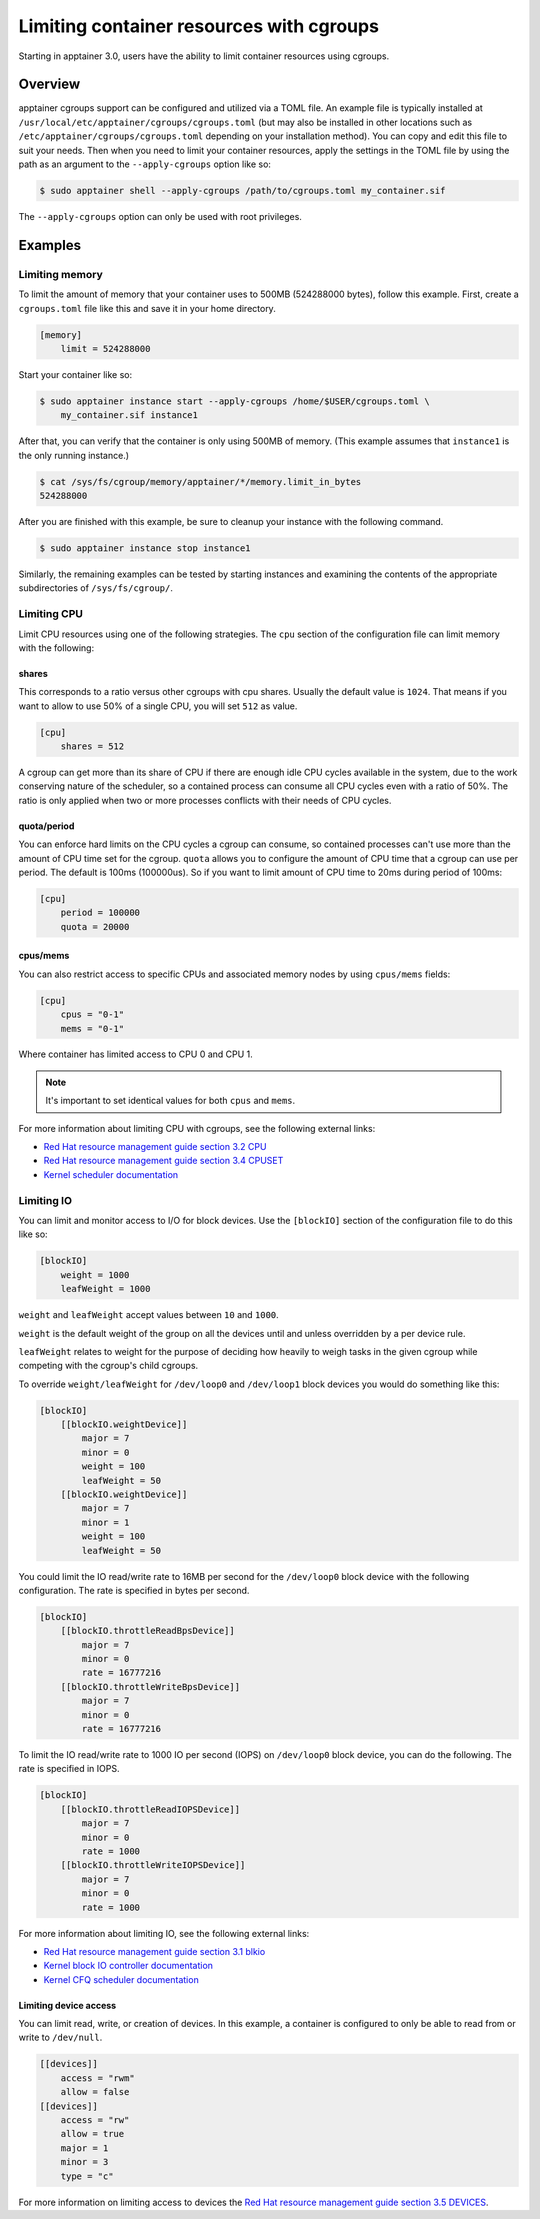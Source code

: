 .. _cgroups:

=========================================
Limiting container resources with cgroups
=========================================

Starting in apptainer 3.0, users have the ability to limit container resources
using cgroups.

--------
Overview
--------

apptainer cgroups support can be configured and utilized via a TOML file. An
example file is typically installed at
``/usr/local/etc/apptainer/cgroups/cgroups.toml`` (but may also be installed 
in other locations such as ``/etc/apptainer/cgroups/cgroups.toml`` depending 
on your installation method).  You can copy and edit this file to suit your 
needs.  Then when you need to limit your container resources, apply the settings 
in the TOML file by using the path as an argument to the ``--apply-cgroups`` 
option like so:

.. code-block:: none

    $ sudo apptainer shell --apply-cgroups /path/to/cgroups.toml my_container.sif

The ``--apply-cgroups`` option can only be used with root privileges.


--------
Examples
--------

Limiting memory
===============

To limit the amount of memory that your container uses to 500MB (524288000
bytes), follow this example.  First, create a ``cgroups.toml`` file like this
and save it in your home directory.

.. code-block:: none

    [memory]
        limit = 524288000

Start your container like so:

.. code-block:: none

    $ sudo apptainer instance start --apply-cgroups /home/$USER/cgroups.toml \
        my_container.sif instance1

After that, you can verify that the container is only using 500MB of memory.
(This example assumes that ``instance1`` is the only running instance.)

.. code-block:: none

    $ cat /sys/fs/cgroup/memory/apptainer/*/memory.limit_in_bytes
    524288000


After you are finished with this example, be sure to cleanup your instance with
the following command.

.. code-block:: none

    $ sudo apptainer instance stop instance1

Similarly, the remaining examples can be tested by starting instances and
examining the contents of the appropriate subdirectories of ``/sys/fs/cgroup/``.

Limiting CPU
============

Limit CPU resources using one of the following strategies. The ``cpu`` section
of the configuration file can limit memory with the following:

shares
------

This corresponds to a ratio versus other cgroups with cpu shares. Usually the
default value is ``1024``. That means if you want to allow to use 50% of a
single CPU, you will set ``512`` as value.

.. code-block:: none

    [cpu]
        shares = 512

A cgroup can get more than its share of CPU if there are enough idle CPU cycles
available in the system, due to the work conserving nature of the scheduler, so
a contained process can consume all CPU cycles even with a ratio of 50%. The
ratio is only applied when two or more processes conflicts with their needs of
CPU cycles.

quota/period
------------

You can enforce hard limits on the CPU cycles a cgroup can consume, so
contained processes can't use more than the amount of CPU time set for the
cgroup. ``quota`` allows you to configure the amount of CPU time that a cgroup
can use per period. The default is 100ms (100000us). So if you want to limit
amount of CPU time to 20ms during period of 100ms:

.. code-block:: none

    [cpu]
        period = 100000
        quota = 20000

cpus/mems
---------

You can also restrict access to specific CPUs and associated memory nodes by
using ``cpus/mems`` fields:

.. code-block:: none

    [cpu]
        cpus = "0-1"
        mems = "0-1"

Where container has limited access to CPU 0 and CPU 1.

.. note::

    It's important to set identical values for both ``cpus`` and ``mems``.

For more information about limiting CPU with cgroups, see the following external
links:

- `Red Hat resource management guide section 3.2 CPU <https://access.redhat.com/documentation/en-us/red_hat_enterprise_linux/6/html/resource_management_guide/sec-cpu/>`_

- `Red Hat resource management guide section 3.4 CPUSET <https://access.redhat.com/documentation/en-us/red_hat_enterprise_linux/6/html/resource_management_guide/sec-cpuset>`_

- `Kernel scheduler documentation <https://www.kernel.org/doc/Documentation/scheduler/sched-bwc.txt>`_

Limiting IO
===========

You can limit and monitor access to I/O for block devices.  Use the
``[blockIO]`` section of the configuration file to do this like so:

.. code-block:: none

    [blockIO]
        weight = 1000
        leafWeight = 1000

``weight`` and ``leafWeight`` accept values between ``10`` and ``1000``.

``weight`` is the default weight of the group on all the devices until and
unless overridden by a per device rule.

``leafWeight`` relates to weight for the purpose of deciding how heavily to
weigh tasks in the given cgroup while competing with the cgroup's child cgroups.

To override ``weight/leafWeight`` for ``/dev/loop0`` and ``/dev/loop1`` block
devices you would do something like this:

.. code-block:: none

    [blockIO]
        [[blockIO.weightDevice]]
            major = 7
            minor = 0
            weight = 100
            leafWeight = 50
        [[blockIO.weightDevice]]
            major = 7
            minor = 1
            weight = 100
            leafWeight = 50

You could limit the IO read/write rate to 16MB per second for the ``/dev/loop0``
block device with the following configuration.  The rate is specified in bytes
per second.

.. code-block:: none

    [blockIO]
        [[blockIO.throttleReadBpsDevice]]
            major = 7
            minor = 0
            rate = 16777216
        [[blockIO.throttleWriteBpsDevice]]
            major = 7
            minor = 0
            rate = 16777216

To limit the IO read/write rate to 1000 IO per second (IOPS) on ``/dev/loop0``
block device, you can do the following. The rate is specified in IOPS.

.. code-block:: none

    [blockIO]
        [[blockIO.throttleReadIOPSDevice]]
            major = 7
            minor = 0
            rate = 1000
        [[blockIO.throttleWriteIOPSDevice]]
            major = 7
            minor = 0
            rate = 1000

For more information about limiting IO, see the following external links:

- `Red Hat resource management guide section 3.1 blkio <https://access.redhat.com/documentation/en-us/red_hat_enterprise_linux/6/html/resource_management_guide/ch-subsystems_and_tunable_parameters#sec-blkio>`_

- `Kernel block IO controller documentation <https://www.kernel.org/doc/Documentation/cgroup-v1/blkio-controller.txt>`_

- `Kernel CFQ scheduler documentation <https://www.kernel.org/doc/Documentation/block/cfq-iosched.txt>`_

Limiting device access
----------------------

You can limit read, write, or creation of devices. In this example, a container
is configured to only be able to read from or write to ``/dev/null``.

.. code-block:: none

    [[devices]]
        access = "rwm"
        allow = false
    [[devices]]
        access = "rw"
        allow = true
        major = 1
        minor = 3
        type = "c"

For more information on limiting access to devices the `Red Hat resource
management guide section 3.5 DEVICES <https://access.redhat.com/documentation/en-us/red_hat_enterprise_linux/6/html/resource_management_guide/sec-devices>`_.
